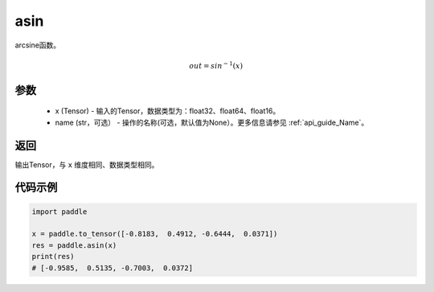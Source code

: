 .. _cn_api_fluid_layers_asin:

asin
-------------------------------

.. py:function:: paddle.asin(x, name=None)




arcsine函数。

.. math::
    out = sin^{-1}(x)

参数
::::::::::::

    - x (Tensor) - 输入的Tensor，数据类型为：float32、float64、float16。
    - name (str，可选） - 操作的名称(可选，默认值为None）。更多信息请参见 :ref:`api_guide_Name`。

返回
::::::::::::
输出Tensor，与 ``x`` 维度相同、数据类型相同。

代码示例
::::::::::::

.. code-block:: python

        import paddle

        x = paddle.to_tensor([-0.8183,  0.4912, -0.6444,  0.0371])
        res = paddle.asin(x)
        print(res)
        # [-0.9585,  0.5135, -0.7003,  0.0372]
